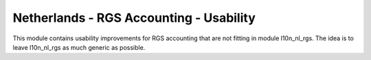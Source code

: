 ========================================
Netherlands - RGS Accounting - Usability
========================================

This module contains usability improvements for RGS accounting that are not fitting
in module l10n_nl_rgs. The idea is to leave l10n_nl_rgs as much generic as possible.
